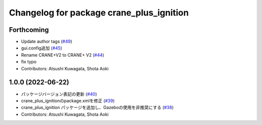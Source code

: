 ^^^^^^^^^^^^^^^^^^^^^^^^^^^^^^^^^^^^^^^^^
Changelog for package crane_plus_ignition
^^^^^^^^^^^^^^^^^^^^^^^^^^^^^^^^^^^^^^^^^

Forthcoming
-----------
* Update author tags (`#49 <https://github.com/rt-net/crane_plus/issues/49>`_)
* gui.config追加 (`#45 <https://github.com/rt-net/crane_plus/issues/45>`_)
* Rename CRANE+V2 to CRANE+ V2 (`#44 <https://github.com/rt-net/crane_plus/issues/44>`_)
* fix typo
* Contributors: Atsushi Kuwagata, Shota Aoki

1.0.0 (2022-06-22)
------------------
* パッケージバージョン表記の更新 (`#40 <https://github.com/rt-net/crane_plus/issues/40>`_)
* crane_plus_ignitionのpackage.xmlを修正 (`#39 <https://github.com/rt-net/crane_plus/issues/39>`_)
* crane_plus_ignition パッケージを追加し、Gazeboの使用を非推奨にする (`#38 <https://github.com/rt-net/crane_plus/issues/38>`_)
* Contributors: Atsushi Kuwagata, Shota Aoki

